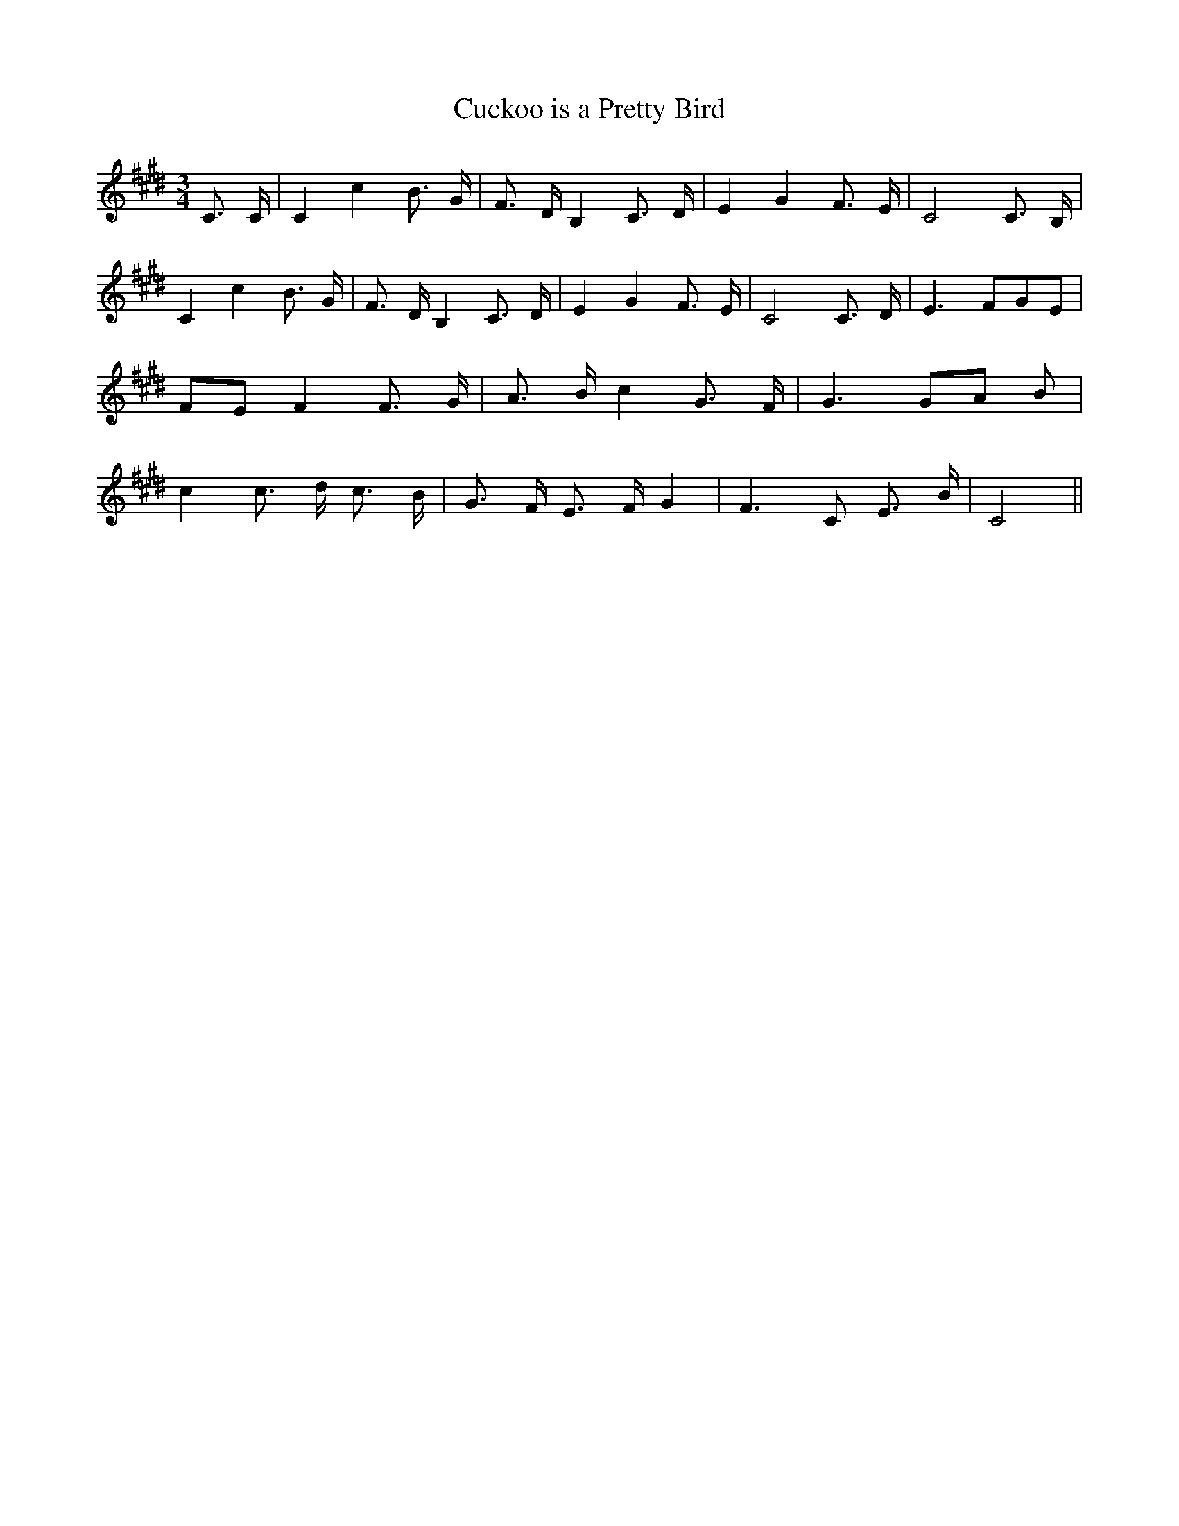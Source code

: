 % Generated more or less automatically by swtoabc by Erich Rickheit KSC
X:1
T:Cuckoo is a Pretty Bird
M:3/4
L:1/8
K:E
 C3/2 C/2| C2 c2 B3/2 G/2| F3/2 D/2 B,2 C3/2- D/2| E2 G2 F3/2 E/2|\
 C4 C3/2- B,/2| C2 c2 B3/2- G/2| F3/2- D/2 B,2 C3/2- D/2| E2 G2 F3/2- E/2|\
 C4 C3/2- D/2| E3 FG-E|F-E F2 F3/2 G/2| A3/2- B/2 c2 G3/2- F/2| G3G-A B|\
 c2 c3/2- d/2 c3/2 B/2| G3/2- F/2 E3/2- F/2 G2| F3 C E3/2 B/2| C4||\


